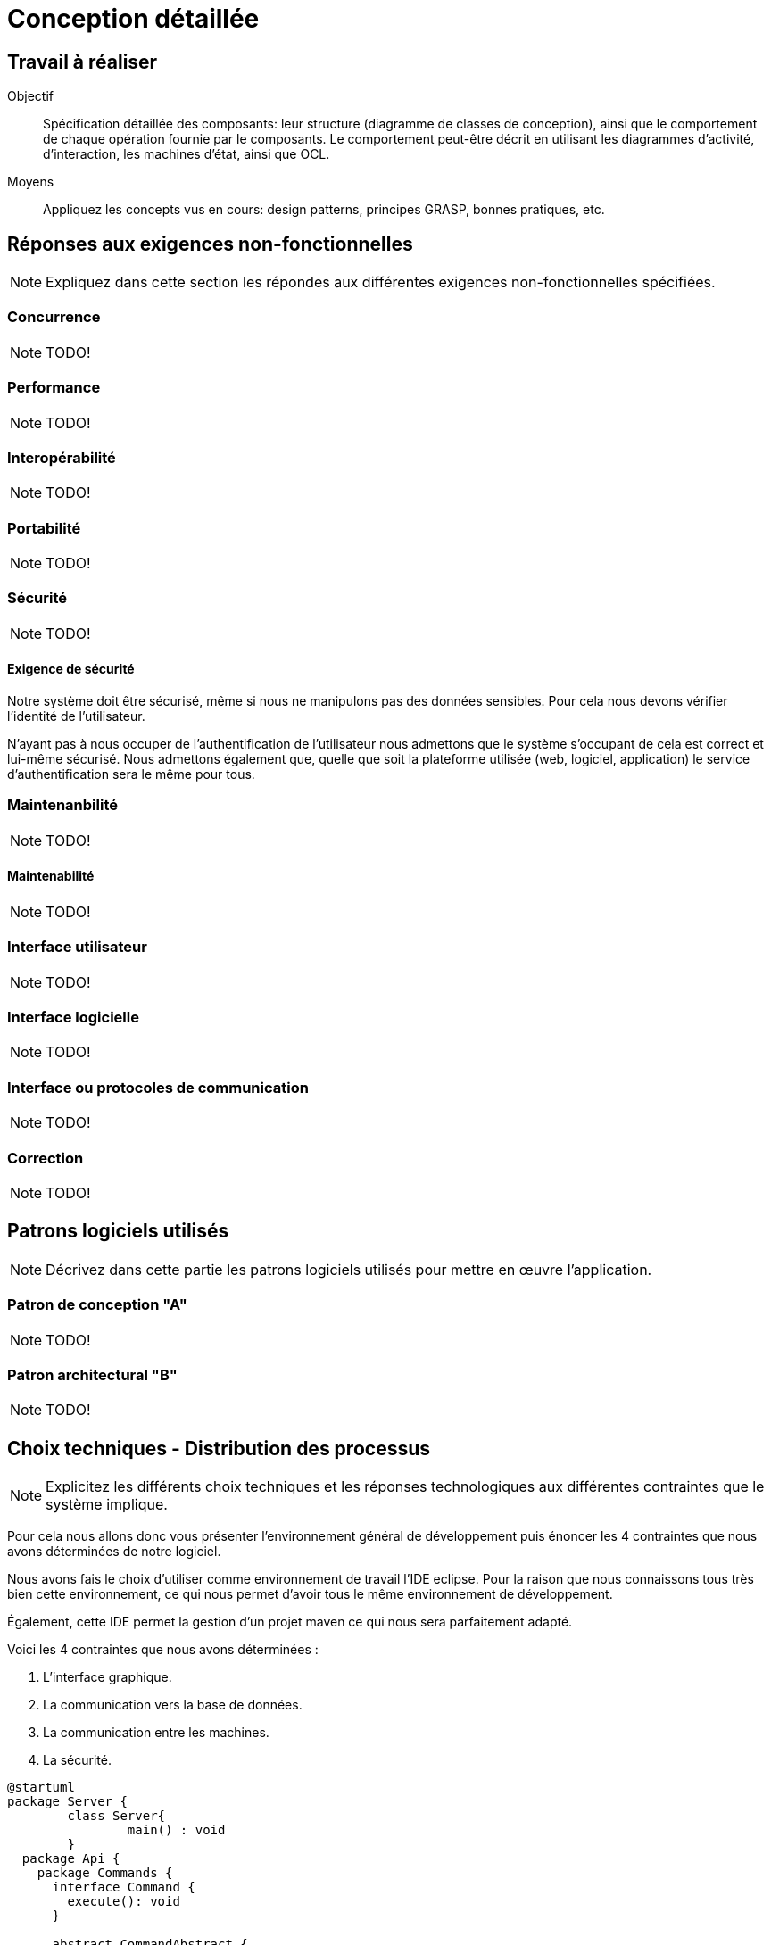 = Conception détaillée

== Travail à réaliser

// ainsi que de décrire comment vous répondez aux différentes exigences non-fonctionnelles.

Objectif::
Spécification détaillée des composants: leur structure (diagramme de classes de conception), ainsi que le comportement de chaque opération fournie par le composants. Le comportement peut-être décrit en utilisant les diagrammes d'activité, d'interaction, les machines d'état, ainsi que OCL.

Moyens::
Appliquez les concepts vus en cours: design patterns, principes GRASP, bonnes pratiques, etc.




== Réponses aux exigences non-fonctionnelles

[NOTE]
====
Expliquez dans cette section les répondes aux différentes exigences non-fonctionnelles spécifiées.
====

=== Concurrence

NOTE: TODO!

=== Performance

NOTE: TODO!

=== Interopérabilité

NOTE: TODO!


=== Portabilité

NOTE: TODO!

=== Sécurité

NOTE: TODO!

==== Exigence de sécurité

Notre système doit être sécurisé, même si nous ne manipulons pas des données sensibles. Pour cela nous devons vérifier l'identité de l'utilisateur.


N'ayant pas à nous occuper de l'authentification de l'utilisateur nous admettons que le système s'occupant de cela est correct et lui-même sécurisé. Nous admettons également que, quelle que soit la plateforme utilisée (web, logiciel, application) le service d'authentification sera le même pour tous.

=== Maintenanbilité

NOTE: TODO!

==== Maintenabilité

NOTE: TODO!

=== Interface utilisateur

NOTE: TODO!

=== Interface logicielle

NOTE: TODO!

=== Interface ou protocoles de communication

NOTE: TODO!

=== Correction

NOTE: TODO!

== Patrons logiciels utilisés

NOTE: Décrivez dans cette partie les patrons logiciels utilisés pour mettre en œuvre l'application.


=== Patron de conception "A"

NOTE: TODO!

=== Patron architectural "B"

NOTE: TODO!

== Choix techniques - Distribution des processus

[NOTE]
====
Explicitez les différents choix techniques et les réponses technologiques aux différentes contraintes que le système implique.
====

Pour cela nous allons donc vous présenter l'environnement général de développement puis énoncer les 4 contraintes que nous avons déterminées de notre logiciel.

Nous avons fais le choix d'utiliser comme environnement de travail l'IDE eclipse.
Pour la raison que nous connaissons tous très bien cette environnement, ce qui nous permet d'avoir tous le même environnement de développement.

Également, cette IDE permet la gestion d'un projet maven ce qui nous sera parfaitement adapté.

Voici les 4 contraintes que nous avons déterminées :

. L'interface graphique.
. La communication vers la base de données.
. La communication entre les machines.
. La sécurité.

[plantuml]
....
@startuml
package Server {
	class Server{
		main() : void
	}
  package Api {
    package Commands {
      interface Command {
        execute(): void
      }
      
      abstract CommandAbstract {
      		controler : ControlerGame
      		Sender : String
      }
      note bottom: All commands extend from this class
      Command <|--- CommandAbstract
      
    }

    package Networking {
      interface ConnectHandler {
        sendMessage(): void
        isEnabled(): Boolean
      }
		interface WebSocketAdapter {}
		ConnectHandler <|--- WebSocketAdapter
    }
    
    package controler{
    	interface ControlerNetwork{}
    	note top : Network management "module"
    	
    	interface ControlerCommands{
    	}
    	note top : Commands management "module"
    	
    	interface ControlerGame{
    	}
    	note top : Game management "module"
    }

  }

  package Core {
  package NetworkingImpl {
    	
      class WebSocketAdapterImpl {}
      
    }
  	package controlerImpl {
  		class ControlerServer{}
  		note left : Server management "module"
  		
  		class ControlerNetworkImpl{}
    	
    	class ControlerCommandsImpl{
    		commands : List<Command>
    	}
    	
    	class ControlerGameImpl{
    		players : List<Player>
    	}
    	
    	
    	
    	
    	ControlerNetworkImpl ..> WebSocketAdapterImpl : use
    	ControlerGameImpl ..> GameImpl : use
    	
    	ControlerServer *-- ControlerNetworkImpl
    	ControlerServer *-- ControlerCommandsImpl
    	ControlerServer *-- ControlerGameImpl
    	
  	}
    

    package CommandsImpl {
      abstract Trade {}
      Trade <|--- TradeWithPlayer
      Trade <|--- TradeWithNonPlayerEntity
      Trade <|--- AcceptTrade
      class TradeWithPlayer {}
      class TradeWithNonPlayerEntity {}
      class AcceptTrade {}
      class BuyCard {}
      class MoveThieve {}
      class Build {}
      class ActiveCard {}
      class ping {}
      class ActivateThieve {}
      class Victory {}
    }

    package GameImpl {}

  }

}

package Client {}
@enduml
....
